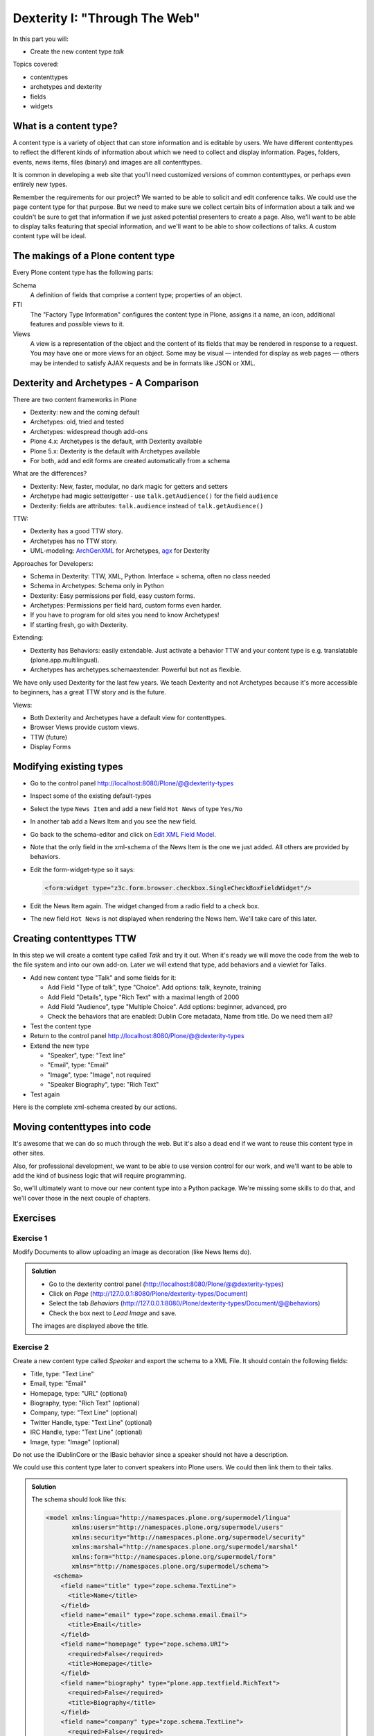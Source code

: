 .. _dexterity1-label:

Dexterity I: "Through The Web"
==============================

In this part you will:

* Create the new content type *talk*


Topics covered:

* contenttypes
* archetypes and dexterity
* fields
* widgets


.. _dexterity1-what-label:

What is a content type?
-----------------------

A content type is a variety of object that can store information and is editable by users. We have different contenttypes to reflect the different kinds of information about which we need to collect and display information. Pages, folders, events, news items, files (binary) and images are all contenttypes.

It is common in developing a web site that you'll need customized versions of common contenttypes, or perhaps even entirely new types.

Remember the requirements for our project? We wanted to be able to solicit and edit conference talks. We could use the ``page`` content type for that purpose. But we need to make sure we collect certain bits of information about a talk and we couldn't be sure to get that information if we just asked potential presenters to create a page. Also, we'll want to be able to display talks featuring that special information, and we'll want to be able to show collections of talks. A custom content type will be ideal.

.. _dexterity1-contains-label:

The makings of a Plone content type
-----------------------------------

Every Plone content type has the following parts:

Schema
    A definition of fields that comprise a content type;
    properties of an object.

FTI
    The "Factory Type Information" configures the content type in Plone, assigns it a name, an icon, additional features and possible views to it.

Views
    A view is a representation of the object and the content of its fields that may be rendered in response to a request. You may have one or more views for an object. Some may be visual — intended for display as web pages — others may be intended to satisfy AJAX requests and be in formats like JSON or XML.


.. _dexterity1-comparison-label:

Dexterity and Archetypes - A Comparison
---------------------------------------

There are two content frameworks in Plone

* Dexterity: new and the coming default
* Archetypes: old, tried and tested
* Archetypes: widespread though add-ons
* Plone 4.x: Archetypes is the default, with Dexterity available
* Plone 5.x: Dexterity is the default with Archetypes available
* For both, add and edit forms are created automatically from a schema

What are the differences?

* Dexterity: New, faster, modular, no dark magic for getters and setters
* Archetype had magic setter/getter - use ``talk.getAudience()`` for the field ``audience``
* Dexterity: fields are attributes: ``talk.audience`` instead of ``talk.getAudience()``

TTW:

* Dexterity has a good TTW story.
* Archetypes has no TTW story.
* UML-modeling: `ArchGenXML <http://docs.plone.org/old-reference-manuals/archgenxml/index.html>`_ for Archetypes, `agx <http://agx.me>`_ for Dexterity

Approaches for Developers:

* Schema in Dexterity: TTW, XML, Python. Interface = schema, often no class needed
* Schema in Archetypes: Schema only in Python

* Dexterity: Easy permissions per field, easy custom forms.
* Archetypes: Permissions per field hard, custom forms even harder.
* If you have to program for old sites you need to know Archetypes!
* If starting fresh, go with Dexterity.

Extending:

* Dexterity has Behaviors: easily extendable. Just activate a behavior TTW and your content type is e.g. translatable (plone.app.multilingual).
* Archetypes has archetypes.schemaextender. Powerful but not as flexible.

We have only used Dexterity for the last few years.
We teach Dexterity and not Archetypes because it's more accessible to beginners, has a great TTW story and is the future.

Views:

* Both Dexterity and Archetypes have a default view for contenttypes.
* Browser Views provide custom views.
* TTW (future)
* Display Forms


.. Installation
   ------------

   .. note ::

    ..    We can skip this step since we installed ``plone.app.contenttypes`` when creating our Plone site in the beginning.


..    You don't have to modify the buildout since Plone 4.2+ ships with Dexterity. You just have to activate it in the control-panel for Add-ons.

..    This time, for no obvious reason other than getting more comfortable with the ZMI, we'll use ``portal_quickinstaller`` to install Dexterity.

..    * go to portal_quickinstaller
..    * install "Dexterity contenttypes"


.. _dexterity1-modify-label:

Modifying existing types
------------------------

* Go to the control panel http://localhost:8080/Plone/@@dexterity-types
* Inspect some of the existing default-types
* Select the type ``News Item`` and add a new field ``Hot News`` of type ``Yes/No``
* In another tab add a News Item and you see the new field.
* Go back to the schema-editor and click on `Edit XML Field Model <http://localhost:8080/Plone/dexterity-types/News%20Item/@@modeleditor>`_.
* Note that the only field in the xml-schema of the News Item is the one we just added. All others are provided by behaviors.
* Edit the form-widget-type so it says:

  .. code-block:: xml

    <form:widget type="z3c.form.browser.checkbox.SingleCheckBoxFieldWidget"/>

* Edit the News Item again. The widget changed from a radio field to a check box.
* The new field ``Hot News`` is not displayed when rendering the News Item. We'll take care of this later.


.. seealso::

   http://docs.plone.org/external/plone.app.contenttypes/docs/README.html#extending-the-types

.. _dexterity1-create-ttw-label:

Creating contenttypes TTW
--------------------------

In this step we will create a content type called *Talk* and try it out. When it's ready we will move the code from the web to the file system and into our own add-on. Later we will extend that type, add behaviors and a viewlet for Talks.

* Add new content type "Talk" and some fields for it:

  * Add Field "Type of talk", type "Choice". Add options: talk, keynote, training
  * Add Field "Details", type "Rich Text" with a maximal length of 2000
  * Add Field "Audience", type "Multiple Choice". Add options: beginner, advanced, pro
  * Check the behaviors that are enabled:  Dublin Core metadata, Name from title. Do we need them all?

* Test the content type
* Return to the control panel http://localhost:8080/Plone/@@dexterity-types
* Extend the new type

  * "Speaker", type: "Text line"
  * "Email", type: "Email"
  * "Image", type: "Image", not required
  * "Speaker Biography", type: "Rich Text"

* Test again

Here is the complete xml-schema created by our actions.

.. code-block:: xml
  :linenos:

  <model xmlns:security="http://namespaces.plone.org/supermodel/security" xmlns:marshal="http://namespaces.plone.org/supermodel/marshal" xmlns:form="http://namespaces.plone.org/supermodel/form" xmlns="http://namespaces.plone.org/supermodel/schema">
    <schema>
      <field name="type_of_talk" type="zope.schema.Choice">
        <description/>
        <title>Type of talk</title>
        <values>
          <element>Talk</element>
          <element>Training</element>
          <element>Keynote</element>
        </values>
      </field>
      <field name="details" type="plone.app.textfield.RichText">
        <description>Add a short description of the talk (max. 2000 characters)</description>
        <max_length>2000</max_length>
        <title>Details</title>
      </field>
      <field name="audience" type="zope.schema.Set">
        <description/>
        <title>Audience</title>
        <value_type type="zope.schema.Choice">
          <values>
            <element>Beginner</element>
            <element>Advanced</element>
            <element>Professionals</element>
          </values>
        </value_type>
      </field>
      <field name="speaker" type="zope.schema.TextLine">
        <description>Name (or names) of the speaker</description>
        <title>Speaker</title>
      </field>
      <field name="email" type="zope.schema.TextLine">
        <description>Adress of the speaker</description>
        <title>Email</title>
      </field>
      <field name="image" type="plone.namedfile.field.NamedBlobImage">
        <description/>
        <required>False</required>
        <title>Image</title>
      </field>
      <field name="speaker_biography" type="plone.app.textfield.RichText">
        <description/>
        <max_length>1000</max_length>
        <required>False</required>
        <title>Speaker Biography</title>
      </field>
    </schema>
  </model>


.. _dexterity1-ttw-to-code-label:

Moving contenttypes into code
------------------------------

It's awesome that we can do so much through the web. But it's also a dead end if we want to reuse this content type in other sites.

Also, for professional development, we want to be able to use version control for our work, and we'll want to be able to add the kind of business logic that will require programming.

So, we'll ultimately want to move our new content type into a Python package. We're missing some skills to do that, and we'll cover those in the next couple of chapters.

.. seealso::

   * `Dexterity Developer Manual <http://docs.plone.org/external/plone.app.dexterity/docs/index.html>`_
   * `The standard behaviors <http://docs.plone.org/external/plone.app.dexterity/docs/reference/standard-behaviours.html>`_


.. _dexterity1-excercises-label:

Exercises
---------

Exercise 1
++++++++++

Modify Documents to allow uploading an image as decoration (like News Items do).

..  admonition:: Solution
    :class: toggle

    * Go to the dexterity control panel (http://localhost:8080/Plone/@@dexterity-types)
    * Click on *Page* (http://127.0.0.1:8080/Plone/dexterity-types/Document)
    * Select the tab *Behaviors* (http://127.0.0.1:8080/Plone/dexterity-types/Document/@@behaviors)
    * Check the box next to *Lead Image* and save.

    The images are displayed above the title.

Exercise 2
++++++++++

Create a new content type called *Speaker* and export the schema to a XML File.
It should contain the following fields:

* Title, type: "Text Line"
* Email, type: "Email"
* Homepage, type: "URL" (optional)
* Biography, type: "Rich Text" (optional)
* Company, type: "Text Line" (optional)
* Twitter Handle, type: "Text Line" (optional)
* IRC Handle, type: "Text Line" (optional)
* Image, type: "Image" (optional)

Do not use the IDublinCore or the IBasic behavior since a speaker should not have a description.

We could use this content type later to convert speakers into Plone users. We could then link them to their talks.

..  admonition:: Solution
    :class: toggle

    The schema should look like this:

    ..  code-block:: xml

        <model xmlns:lingua="http://namespaces.plone.org/supermodel/lingua"
               xmlns:users="http://namespaces.plone.org/supermodel/users"
               xmlns:security="http://namespaces.plone.org/supermodel/security"
               xmlns:marshal="http://namespaces.plone.org/supermodel/marshal"
               xmlns:form="http://namespaces.plone.org/supermodel/form"
               xmlns="http://namespaces.plone.org/supermodel/schema">
          <schema>
            <field name="title" type="zope.schema.TextLine">
              <title>Name</title>
            </field>
            <field name="email" type="zope.schema.email.Email">
              <title>Email</title>
            </field>
            <field name="homepage" type="zope.schema.URI">
              <required>False</required>
              <title>Homepage</title>
            </field>
            <field name="biography" type="plone.app.textfield.RichText">
              <required>False</required>
              <title>Biography</title>
            </field>
            <field name="company" type="zope.schema.TextLine">
              <required>False</required>
              <title>Company</title>
            </field>
            <field name="twitter_handle" type="zope.schema.TextLine">
              <required>False</required>
              <title>Twitter Handle</title>
            </field>
            <field name="irc_name" type="zope.schema.TextLine">
              <required>False</required>
              <title>IRC Handle</title>
            </field>
            <field name="image" type="plone.namedfile.field.NamedBlobImage">
              <required>False</required>
              <title>Image</title>
            </field>
          </schema>
        </model>

..  seealso::

    * `Dexterity XML <http://docs.plone.org/external/plone.app.dexterity/docs/reference/dexterity-xml.html>`_
    * `Model-driven types <http://docs.plone.org/external/plone.app.dexterity/docs/model-driven-types.html#model-driven-types>`_
